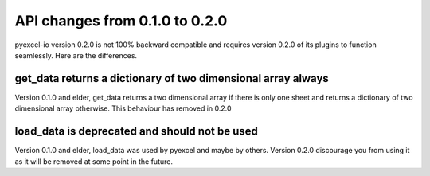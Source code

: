 API changes from 0.1.0 to 0.2.0
================================================================================

pyexcel-io version 0.2.0 is not 100% backward compatible and requires version
0.2.0 of its plugins to function seamlessly. Here are the differences.


get_data returns a dictionary of two dimensional array always
---------------------------------------------------------------

Version 0.1.0 and elder, get_data returns a two dimensional array if there
is only one sheet and returns a dictionary of two dimensional array otherwise.
This behaviour has removed in 0.2.0

load_data is deprecated and should not be used
--------------------------------------------------------------------------------

Version 0.1.0 and elder, load_data was used by pyexcel and maybe by others.
Version 0.2.0 discourage you from using it as it will be removed at some point
in the future.

